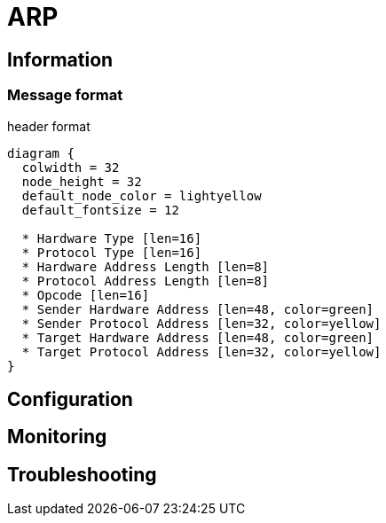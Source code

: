 
= ARP

== Information 


=== Message format

.header format
["packetdiag", target=""]
----
diagram {
  colwidth = 32
  node_height = 32
  default_node_color = lightyellow
  default_fontsize = 12

  * Hardware Type [len=16]
  * Protocol Type [len=16]
  * Hardware Address Length [len=8]
  * Protocol Address Length [len=8]
  * Opcode [len=16]
  * Sender Hardware Address [len=48, color=green]
  * Sender Protocol Address [len=32, color=yellow]
  * Target Hardware Address [len=48, color=green]
  * Target Protocol Address [len=32, color=yellow]
}
----






== Configuration




== Monitoring



== Troubleshooting

